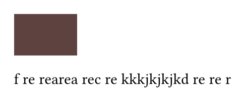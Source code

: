 #set page(
  width:auto,
  height:auto,
  margin:10pt,
)
#rect(fill:rgb("#5e4240"))
f
re
rearea
rec
re
kkkjkjkjkd
re
re
r

//jj
// todo jji
// ! iiii
// bug
// %
// &
// ^
// ~
// fix j
// url
// url
// note
// hack uuu
// &
// question
// ?
// note23333333
// info
// >
// category fff
// <